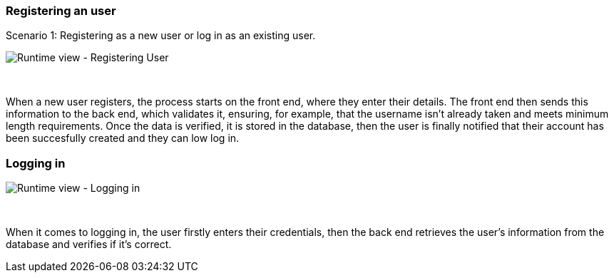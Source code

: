 ifndef::imagesdir[:imagesdir: ../images]


=== Registering an user

Scenario 1: Registering as a new user or log in as an existing user.


image:06-registering.png["Runtime view - Registering User"]

&nbsp;

When a new user registers, the process starts on the front end, where they enter their details. The front end then sends this information to the back end, which validates it, ensuring, for example, that the username isn’t already taken and meets minimum length requirements. Once the data is verified, it is stored in the database, then the user is finally notified that their account has been succesfully created and they can low log in.


=== Logging in


image:06-login.png["Runtime view - Logging in"]

&nbsp;

When it comes to logging in, the user firstly enters their credentials, then the back end retrieves the user's information from the database and verifies if it's correct.



